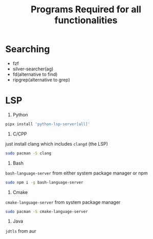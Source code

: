 #+Title:Programs Required for all functionalities
#+Description:Programs name are based on package names in the arch and aur.

* Searching
- fzf
- silver-searcher(ag)
- fd(alternative to find)
- ripgrep(alternative to grep)

* LSP
1. Python
#+begin_src bash
pipx install 'python-lsp-server[all]'
#+end_src

2. C/CPP
just install clang which includes ~clangd~ (the LSP)
#+BEGIN_SRC bash
sudo pacman -S clang
#+END_SRC

3. Bash
~bash-language-server~ from either system package manager or npm
#+BEGIN_SRC bash
sudo npm i -g bash-language-server
#+END_SRC

4. Cmake
~cmake-language-server~ from system package manager
#+BEGIN_SRC bash
sudo pacman -S cmake-language-server
#+END_SRC

5. Java
~jdtls~ from aur
